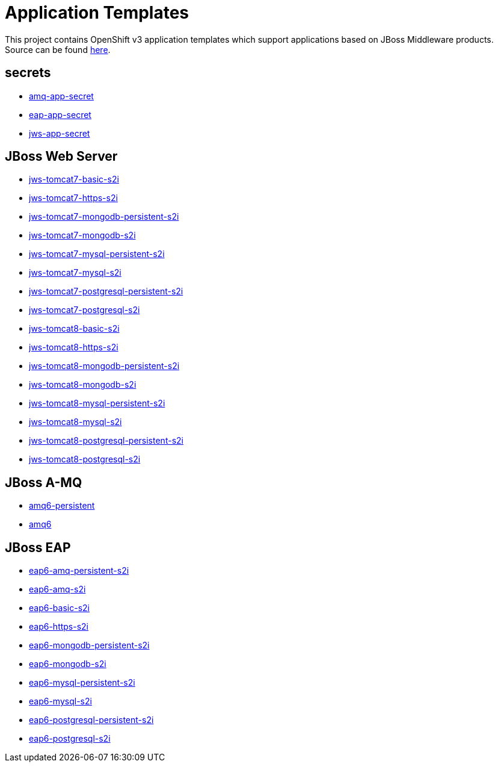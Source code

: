////
    AUTOGENERATED FILE - this file was generated via ./gen_template_docs.py.
    Changes to .adoc or HTML files may be overwritten! Please change the
    generator or the input template (./*.in)
////

= Application Templates

This project contains OpenShift v3 application templates which support applications based on JBoss Middleware products.
Source can be found https://github.com/jboss-openshift/application-templates/tree/master[here].

:icons: font
:toc: macro

toc::[levels=1]

== secrets

* link:./secrets/amq-app-secret.adoc[amq-app-secret]
* link:./secrets/eap-app-secret.adoc[eap-app-secret]
* link:./secrets/jws-app-secret.adoc[jws-app-secret]

== JBoss Web Server

* link:./webserver/jws-tomcat7-basic-s2i.adoc[jws-tomcat7-basic-s2i]
* link:./webserver/jws-tomcat7-https-s2i.adoc[jws-tomcat7-https-s2i]
* link:./webserver/jws-tomcat7-mongodb-persistent-s2i.adoc[jws-tomcat7-mongodb-persistent-s2i]
* link:./webserver/jws-tomcat7-mongodb-s2i.adoc[jws-tomcat7-mongodb-s2i]
* link:./webserver/jws-tomcat7-mysql-persistent-s2i.adoc[jws-tomcat7-mysql-persistent-s2i]
* link:./webserver/jws-tomcat7-mysql-s2i.adoc[jws-tomcat7-mysql-s2i]
* link:./webserver/jws-tomcat7-postgresql-persistent-s2i.adoc[jws-tomcat7-postgresql-persistent-s2i]
* link:./webserver/jws-tomcat7-postgresql-s2i.adoc[jws-tomcat7-postgresql-s2i]
* link:./webserver/jws-tomcat8-basic-s2i.adoc[jws-tomcat8-basic-s2i]
* link:./webserver/jws-tomcat8-https-s2i.adoc[jws-tomcat8-https-s2i]
* link:./webserver/jws-tomcat8-mongodb-persistent-s2i.adoc[jws-tomcat8-mongodb-persistent-s2i]
* link:./webserver/jws-tomcat8-mongodb-s2i.adoc[jws-tomcat8-mongodb-s2i]
* link:./webserver/jws-tomcat8-mysql-persistent-s2i.adoc[jws-tomcat8-mysql-persistent-s2i]
* link:./webserver/jws-tomcat8-mysql-s2i.adoc[jws-tomcat8-mysql-s2i]
* link:./webserver/jws-tomcat8-postgresql-persistent-s2i.adoc[jws-tomcat8-postgresql-persistent-s2i]
* link:./webserver/jws-tomcat8-postgresql-s2i.adoc[jws-tomcat8-postgresql-s2i]

== JBoss A-MQ

* link:./amq/amq6-persistent.adoc[amq6-persistent]
* link:./amq/amq6.adoc[amq6]

== JBoss EAP

* link:./eap/eap6-amq-persistent-s2i.adoc[eap6-amq-persistent-s2i]
* link:./eap/eap6-amq-s2i.adoc[eap6-amq-s2i]
* link:./eap/eap6-basic-s2i.adoc[eap6-basic-s2i]
* link:./eap/eap6-https-s2i.adoc[eap6-https-s2i]
* link:./eap/eap6-mongodb-persistent-s2i.adoc[eap6-mongodb-persistent-s2i]
* link:./eap/eap6-mongodb-s2i.adoc[eap6-mongodb-s2i]
* link:./eap/eap6-mysql-persistent-s2i.adoc[eap6-mysql-persistent-s2i]
* link:./eap/eap6-mysql-s2i.adoc[eap6-mysql-s2i]
* link:./eap/eap6-postgresql-persistent-s2i.adoc[eap6-postgresql-persistent-s2i]
* link:./eap/eap6-postgresql-s2i.adoc[eap6-postgresql-s2i]
